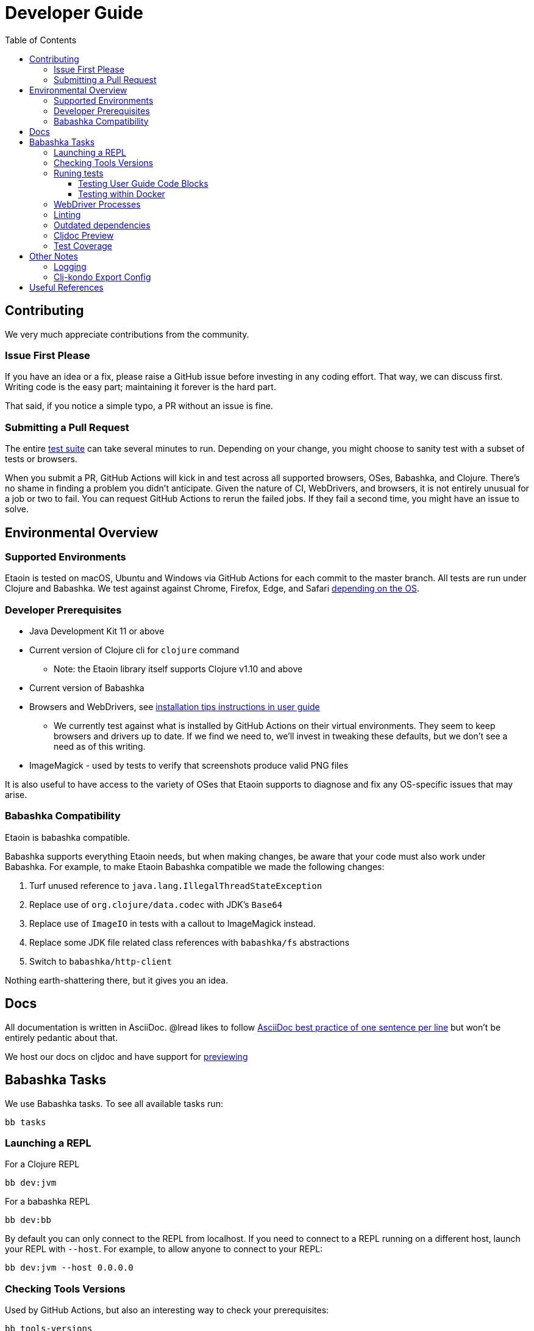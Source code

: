 = Developer Guide
:toclevels: 5
:toc:

== Contributing

We very much appreciate contributions from the community.

=== Issue First Please

If you have an idea or a fix, please raise a GitHub issue before investing in any coding effort.
That way, we can discuss first.
Writing code is the easy part; maintaining it forever is the hard part.

That said, if you notice a simple typo, a PR without an issue is fine.

=== Submitting a Pull Request

The entire <<running-tests,test suite>> can take several minutes to run.
Depending on your change, you might choose to sanity test with a subset of tests or browsers.

When you submit a PR, GitHub Actions will kick in and test across all supported browsers, OSes, Babashka, and Clojure.
There's no shame in finding a problem you didn't anticipate.
Given the nature of CI, WebDrivers, and browsers, it is not entirely unusual for a job or two to fail.
You can request GitHub Actions to rerun the failed jobs.
If they fail a second time, you might have an issue to solve.

== Environmental Overview

=== Supported Environments

Etaoin is tested on macOS, Ubuntu and Windows via GitHub Actions for each commit to the master branch.
All tests are run under Clojure and Babashka.
We test against against Chrome, Firefox, Edge, and Safari xref:01-user-guide.adoc#supported-os-browser[depending on the OS].

=== Developer Prerequisites

* Java Development Kit 11 or above
* Current version of Clojure cli for `clojure` command
** Note: the Etaoin library itself supports Clojure v1.10 and above
* Current version of Babashka
* Browsers and WebDrivers, see xref:01-user-guide.adoc#install-webdrivers[installation tips instructions in user guide]
** We currently test against what is installed by GitHub Actions on their virtual environments.
They seem to keep browsers and drivers up to date. If we find we need to, we'll invest in tweaking these defaults, but we don't see a need as of this writing.
* ImageMagick - used by tests to verify that screenshots produce valid PNG files

It is also useful to have access to the variety of OSes that Etaoin supports to diagnose and fix any OS-specific issues that may arise.

=== Babashka Compatibility

Etaoin is babashka compatible.

Babashka supports everything Etaoin needs, but when making changes, be aware that your code must also work under Babashka. For example, to make Etaoin Babashka compatible we made the following changes:

1. Turf unused reference to `java.lang.IllegalThreadStateException`
2. Replace use of `org.clojure/data.codec` with JDK's `Base64`
3. Replace use of `ImageIO` in tests with a callout to ImageMagick instead.
4. Replace some JDK file related class references with `babashka/fs` abstractions
5. Switch to `babashka/http-client`

Nothing earth-shattering there, but it gives you an idea.

== Docs

All documentation is written in AsciiDoc.
@lread likes to follow https://asciidoctor.org/docs/asciidoc-recommended-practices/#one-sentence-per-line[AsciiDoc best practice of one sentence per line] but won't be entirely pedantic about that.

We host our docs on cljdoc and have support for <<cljdoc-preview,previewing>>

== Babashka Tasks

We use Babashka tasks.
To see all available tasks run:

[source,shell]
----
bb tasks
----

=== Launching a REPL

For a Clojure REPL
[source,shell]
----
bb dev:jvm
----

For a babashka REPL
[source,shell]
----
bb dev:bb
----

By default you can only connect to the REPL from localhost.
If you need to connect to a REPL running on a different host, launch your REPL with `--host`.
For example, to allow anyone to connect to your REPL:

[source,shell]
----
bb dev:jvm --host 0.0.0.0
----

=== Checking Tools Versions

Used by GitHub Actions, but also an interesting way to check your prerequisites:

[source,shell]
----
bb tools-versions
----

[[running-tests]]
=== Runing tests

Use the `test:jvm` and `test:bb` tasks to invoke tests.

[source,shell]
----
bb test:jvm --help
bb test:bb --help
----

You can choose to invoke a test suite or individual tests.

==== Testing User Guide Code Blocks

There are many code examples in the user guide.
In an attempt to ensure they are in working order, we run a selection of them through https://github.com/lread/test-doc-blocks[test-doc-blocks].

[source,shell]
----
bb test-doc
----

If you are updating the user guide, it is preferable that your code blocks are run through test-doc-blocks.
But if this is impractical, you can also have test-doc-blocks skip a code block.

[[testing-within-docker]]
==== Testing within Docker

If you wish, you can build a local docker image for testing on Linux.
You may want to try this because:

* You are developing on macOS and want to run a sanity test on Linux
* Or maybe you'd like to isolate a test run without windows popping up hither and thither (on docker we use a virtual display)

To build a local docker image with Chrome and Firefox support:
[source,shell]
----
bb docker-build
----

TIP: This will build a docker image with current releases of Chrome, Firefox and their respective WebDrivers.
Rerun the command as necessary.

You can run a single command and exit:
[source,shell]
----
bb docker-run bb test:bb --suites unit
----

Or use the docker image interactively:
[source,shell]
----
bb docker-run
----

And then at the interactive prompt:
[source,shell]
----
bb test:jvm --suites ide --browsers firefox
----

NOTE: `docker-run` copies etaoin project files into `/home/etaoin-user/etaoin` which will be your work dir.

The docker image is catered to running Etaoin tests.

=== WebDriver Processes

Sometimes, WebDriver processes might hang around longer than you'd like.

To list them:
[source,shell]
----
bb drivers
----

To terminate them:
[source,shell]
----
bb drivers kill
----

=== Linting

We use clj-kondo to lint Etaoin source code.

To lint Etaoin sources:
[source,shell]
----
bb lint
----

We like to keep our code free of lint warnings and fail CI if there are any lint issues.
This keeps our code tidy and helps us to ensure our <<clj-kondo-export,clj-kondo export config>> is working as expected.

TIP: https://github.com/borkdude/clj-kondo/blob/master/doc/editor-integration.md[Integrate clj-kondo into your editor] to catch mistakes as you type them.

=== Outdated dependencies

To run check Etaoin dependencies:

[source,shell]
----
bb outdated
----

[[cljdoc-preview]]
=== Cljdoc Preview

Before a release, it can be comforting to preview what docs will look like on https://cljdoc.org/[cljdoc].

[NOTE]
====
This task should be considered experimental, I have only tested running on macOS, but am fairly confident it will work on Linux.
Not sure about Windows at this time.
====

[TIP]
====
You have to push your changes to GitHub to preview them. This allows for a full preview that includes any links (source, images, etc) to GitHub.
This works fine from branches and forks.
====

Run `bb cljdoc-preview --help` for help.

* `bb cljdoc-preview start` downloads (if necessary) and starts the cljdoc docker image
* `bb cljdoc-preview ingest` installs etaoin to your local maven repo and imports it into locally running cljdoc
* `bb cljdoc-preview view` opens a view to your imported docs in your default web browser
* `bb cljdoc-preview stop` stops the docker image

=== Test Coverage
Sometimes, it's nice to get an idea of what parts of Etaoin's unit and doc tests (or more importantly, don't) cover.

[source,shell]
----
bb test-coverage
----

The intent is not to strive for some percentage of coverage, just information on what is not covered.

When possible, run from macOS, the only OS where we hit all supported browsers (you'll need all browsers and WebDrivers installed and up to date).

It will take a while, but after tests are complete, crack open `./target/clofidence/index.html` for results.

== Other Notes

=== Logging

When running tests under the JVM, info level logging is configured via `env/test/resources/logback.xml`. This is automatically selected via the `:test` alias. You can prefix the `:debug` alias for debug level logging. See `script/test.clj` and tweak if necessary.

For Babashka, logging levels are controlled via the built-in timbre library.
See `script/bb_test_runner.clj` and tweak if necessary.

Sometimes, tools like WireShark can also be helpful.
@lread personally used a combination of RawCap and WireShark on Windows to successfully diagnose an issue.

[[clj-kondo-export]]
=== Clj-kondo Export Config

Users of Etaoin and clj-kondo benefit from our clj-kondo export configuration.
As is the convention, you'll find it under `./resources/clj-kondo.exports/`.
We keep any clj-kondo config containing our local linting preferences, and pertinent to only our internal code, in `.clj-kondo/config.edn`.

This configuration is included in the Etaoin release jar and available when folks reference Etaoin from their `deps.edn` form a `git` dependency.

[NOTE]
====
Etaoin contains a fair number of macros.
Clj-kondo can need special configuration (including hooks) to understand the effects of these macros.
So, when adding any new macros, think also about our Etaoin users and our clj-kondo export configuration.
====

== Useful References

* https://www.w3.org/TR/webdriver2/[W3C WebDriver Spec]
* https://chromium.googlesource.com/chromium/src/+/master/chrome/test/chromedriver/[chromedriver]
* https://github.com/mozilla/geckodriver[firefox geckodriver], https://searchfox.org/mozilla-central/source/testing/webdriver[sources]
